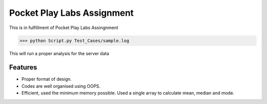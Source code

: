 Pocket Play Labs Assignment
===========================

This is in fulfillment of Pocket Play Labs Assingnment 

.. code-block:: pycon

    >>> python Script.py Test_Cases/sample.log


This will run a proper analysis for the server data


Features
--------

- Proper format of design.
- Codes are well organised using OOPS.
- Efficient, used the minimum memory possible. Used a single array to calculate mean, median and mode.